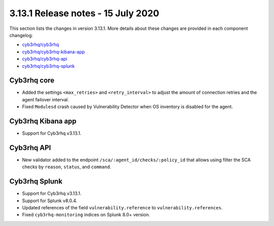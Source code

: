 .. Copyright (C) 2015, Cyb3rhq, Inc.

.. meta::
  :description: Cyb3rhq 3.13.1 has been released. Check out our release notes to discover the changes and additions of this release.

.. _release_3_13_1:

3.13.1 Release notes - 15 July 2020
===================================

This section lists the changes in version 3.13.1. More details about these changes are provided in each component changelog:

- `cyb3rhq/cyb3rhq <https://github.com/cyb3rhq/cyb3rhq/blob/v3.13.1/CHANGELOG.md>`_
- `cyb3rhq/cyb3rhq-kibana-app <https://github.com/cyb3rhq/cyb3rhq-kibana-app/blob/3.13.1-7.8.0/CHANGELOG.md>`_
- `cyb3rhq/cyb3rhq-api <https://github.com/cyb3rhq/cyb3rhq-api/blob/3.13/CHANGELOG.md>`_
- `cyb3rhq/cyb3rhq-splunk <https://github.com/cyb3rhq/cyb3rhq-splunk/blob/3.13-8.0/CHANGELOG.md>`_

Cyb3rhq core
----------

- Added the settings ``<max_retries>`` and ``<retry_interval>`` to adjust the amount of connection retries and the agent failover interval.
- Fixed ``Modulesd`` crash caused by Vulnerability Detector when OS inventory is disabled for the agent.

Cyb3rhq Kibana app
----------------

- Support for Cyb3rhq v3.13.1.

Cyb3rhq API
---------

- New validator added to the endpoint ``/sca/:agent_id/checks/:policy_id`` that allows using filter the SCA checks by ``reason``, ``status``, and ``command``.

Cyb3rhq Splunk
------------

- Support for Cyb3rhq v3.13.1.
- Support for Splunk v8.0.4.
- Updated references of the field ``vulnerability.reference`` to ``vulnerability.references``.
- Fixed ``cyb3rhq-monitoring`` indices on Splunk 8.0+ version.
